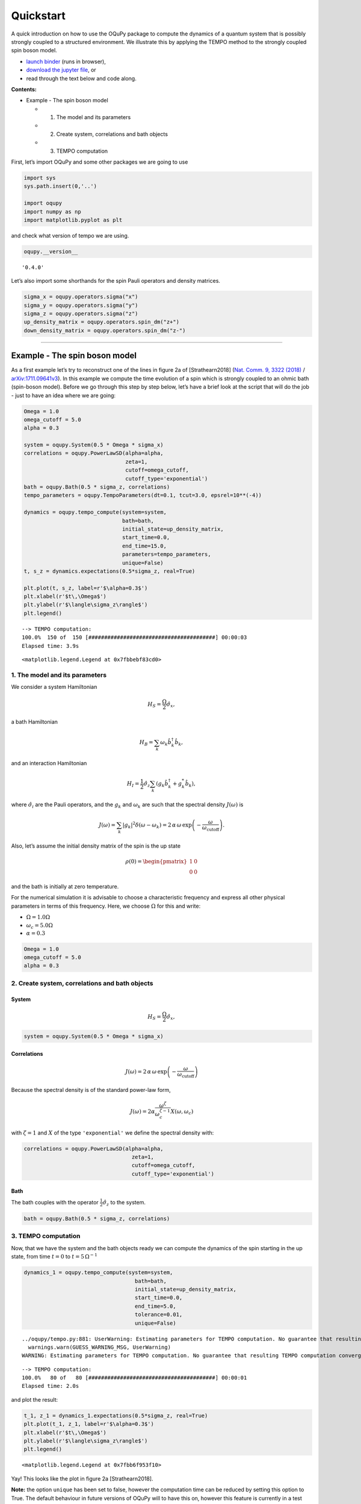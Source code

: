 Quickstart
==========

A quick introduction on how to use the OQuPy package to compute the
dynamics of a quantum system that is possibly strongly coupled to a
structured environment. We illustrate this by applying the TEMPO method
to the strongly coupled spin boson model.

-  `launch
   binder <https://mybinder.org/v2/gh/tempoCollaboration/OQuPy/HEAD?labpath=tutorials%2Fquickstart.ipynb>`__
   (runs in browser),
-  `download the jupyter
   file <https://raw.githubusercontent.com/tempoCollaboration/OQuPy/main/tutorials/quickstart.ipynb>`__,
   or
-  read through the text below and code along.

**Contents:**

-  Example - The spin boson model

   -  

      1. The model and its parameters

   -  

      2. Create system, correlations and bath objects

   -  

      3. TEMPO computation

First, let’s import OQuPy and some other packages we are going to use

.. code:: ipython3

    import sys
    sys.path.insert(0,'..')
    
    import oqupy
    import numpy as np
    import matplotlib.pyplot as plt

and check what version of tempo we are using.

.. code:: ipython3

    oqupy.__version__




.. parsed-literal::

    '0.4.0'



Let’s also import some shorthands for the spin Pauli operators and
density matrices.

.. code:: ipython3

    sigma_x = oqupy.operators.sigma("x")
    sigma_y = oqupy.operators.sigma("y")
    sigma_z = oqupy.operators.sigma("z")
    up_density_matrix = oqupy.operators.spin_dm("z+")
    down_density_matrix = oqupy.operators.spin_dm("z-")

--------------

Example - The spin boson model
------------------------------

As a first example let’s try to reconstruct one of the lines in figure
2a of [Strathearn2018] (`Nat. Comm. 9, 3322
(2018) <https://doi.org/10.1038/s41467-018-05617-3>`__ /
`arXiv:1711.09641v3 <https://arxiv.org/abs/1711.09641>`__). In this
example we compute the time evolution of a spin which is strongly
coupled to an ohmic bath (spin-boson model). Before we go through this
step by step below, let’s have a brief look at the script that will do
the job - just to have an idea where we are going:

.. code:: ipython3

    Omega = 1.0
    omega_cutoff = 5.0
    alpha = 0.3
    
    system = oqupy.System(0.5 * Omega * sigma_x)
    correlations = oqupy.PowerLawSD(alpha=alpha,
                                    zeta=1,
                                    cutoff=omega_cutoff,
                                    cutoff_type='exponential')
    bath = oqupy.Bath(0.5 * sigma_z, correlations)
    tempo_parameters = oqupy.TempoParameters(dt=0.1, tcut=3.0, epsrel=10**(-4))
    
    dynamics = oqupy.tempo_compute(system=system,
                                   bath=bath,
                                   initial_state=up_density_matrix,
                                   start_time=0.0,
                                   end_time=15.0,
                                   parameters=tempo_parameters,
                                   unique=False)
    t, s_z = dynamics.expectations(0.5*sigma_z, real=True)
    
    plt.plot(t, s_z, label=r'$\alpha=0.3$')
    plt.xlabel(r'$t\,\Omega$')
    plt.ylabel(r'$\langle\sigma_z\rangle$')
    plt.legend()


.. parsed-literal::

    --> TEMPO computation:
    100.0%  150 of  150 [########################################] 00:00:03
    Elapsed time: 3.9s




.. parsed-literal::

    <matplotlib.legend.Legend at 0x7fbbebf83cd0>




.. image:: quickstart_files/quickstart_9_2.png


1. The model and its parameters
~~~~~~~~~~~~~~~~~~~~~~~~~~~~~~~

We consider a system Hamiltonian

.. math::  H_{S} = \frac{\Omega}{2} \hat{\sigma}_x \mathrm{,}

a bath Hamiltonian

.. math::  H_{B} = \sum_k \omega_k \hat{b}^\dagger_k \hat{b}_k  \mathrm{,}

and an interaction Hamiltonian

.. math::  H_{I} =  \frac{1}{2} \hat{\sigma}_z \sum_k \left( g_k \hat{b}^\dagger_k + g^*_k \hat{b}_k \right) \mathrm{,}

where :math:`\hat{\sigma}_i` are the Pauli operators, and the
:math:`g_k` and :math:`\omega_k` are such that the spectral density
:math:`J(\omega)` is

.. math::  J(\omega) = \sum_k |g_k|^2 \delta(\omega - \omega_k) = 2 \, \alpha \, \omega \, \exp\left(-\frac{\omega}{\omega_\mathrm{cutoff}}\right) \mathrm{.} 

Also, let’s assume the initial density matrix of the spin is the up
state

.. math::  \rho(0) = \begin{pmatrix} 1 & 0 \\ 0 & 0 \end{pmatrix} 

and the bath is initially at zero temperature.

For the numerical simulation it is advisable to choose a characteristic
frequency and express all other physical parameters in terms of this
frequency. Here, we choose :math:`\Omega` for this and write:

-  :math:`\Omega = 1.0 \Omega`
-  :math:`\omega_c = 5.0 \Omega`
-  :math:`\alpha = 0.3`

.. code:: ipython3

    Omega = 1.0
    omega_cutoff = 5.0
    alpha = 0.3

2. Create system, correlations and bath objects
~~~~~~~~~~~~~~~~~~~~~~~~~~~~~~~~~~~~~~~~~~~~~~~

System
^^^^^^

.. math::  H_{S} = \frac{\Omega}{2} \hat{\sigma}_x \mathrm{,}

.. code:: ipython3

    system = oqupy.System(0.5 * Omega * sigma_x)

Correlations
^^^^^^^^^^^^

.. math::  J(\omega) = 2 \, \alpha \, \omega \, \exp\left(-\frac{\omega}{\omega_\mathrm{cutoff}}\right) 

Because the spectral density is of the standard power-law form,

.. math::  J(\omega) = 2 \alpha \frac{\omega^\zeta}{\omega_c^{\zeta-1}} X(\omega,\omega_c) 

with :math:`\zeta=1` and :math:`X` of the type ``'exponential'`` we
define the spectral density with:

.. code:: ipython3

    correlations = oqupy.PowerLawSD(alpha=alpha,
                                      zeta=1,
                                      cutoff=omega_cutoff,
                                      cutoff_type='exponential')

Bath
^^^^

The bath couples with the operator :math:`\frac{1}{2}\hat{\sigma}_z` to
the system.

.. code:: ipython3

    bath = oqupy.Bath(0.5 * sigma_z, correlations)

3. TEMPO computation
~~~~~~~~~~~~~~~~~~~~

Now, that we have the system and the bath objects ready we can compute
the dynamics of the spin starting in the up state, from time :math:`t=0`
to :math:`t=5\,\Omega^{-1}`

.. code:: ipython3

    dynamics_1 = oqupy.tempo_compute(system=system,
                                       bath=bath,
                                       initial_state=up_density_matrix,
                                       start_time=0.0,
                                       end_time=5.0,
                                       tolerance=0.01,
                                       unique=False)


.. parsed-literal::

    ../oqupy/tempo.py:881: UserWarning: Estimating parameters for TEMPO computation. No guarantee that resulting TEMPO computation converges towards the correct dynamics! Please refer to the TEMPO documentation and check convergence by varying the parameters for TEMPO manually.
      warnings.warn(GUESS_WARNING_MSG, UserWarning)
    WARNING: Estimating parameters for TEMPO computation. No guarantee that resulting TEMPO computation converges towards the correct dynamics! Please refer to the TEMPO documentation and check convergence by varying the parameters for TEMPO manually.


.. parsed-literal::

    --> TEMPO computation:
    100.0%   80 of   80 [########################################] 00:00:01
    Elapsed time: 2.0s


and plot the result:

.. code:: ipython3

    t_1, z_1 = dynamics_1.expectations(0.5*sigma_z, real=True)
    plt.plot(t_1, z_1, label=r'$\alpha=0.3$')
    plt.xlabel(r'$t\,\Omega$')
    plt.ylabel(r'$\langle\sigma_z\rangle$')
    plt.legend()




.. parsed-literal::

    <matplotlib.legend.Legend at 0x7fbb6f953f10>




.. image:: quickstart_files/quickstart_24_1.png


Yay! This looks like the plot in figure 2a [Strathearn2018].

**Note:** the option ``unique`` has been set to false, however the computation
time can be reduced by setting this option to True. The default behaviour in
future versions of OQuPy will to have this on, however this feature is
currently in a test phase. If in doubt compare your results with the option on
and off.

Let’s have a look at the above warning. It said:

::

   WARNING: Estimating parameters for TEMPO computation. No guarantee that resulting TEMPO computation converges towards the correct dynamics! Please refer to the TEMPO documentation and check convergence by varying the parameters for TEMPO manually.

We got this message because we didn’t tell the package what parameters
to use for the TEMPO computation, but instead only specified a
``tolerance``. The package tries it’s best by implicitly calling the
function ``oqupy.guess_tempo_parameters()`` to find parameters that are
appropriate for the spectral density and system objects given.

TEMPO Parameters
^^^^^^^^^^^^^^^^

There are **three key parameters** to a TEMPO computation:

-  ``dt`` - Length of a time step :math:`\delta t` - It should be small
   enough such that a trotterisation between the system Hamiltonian and
   the environment it valid, and the environment auto-correlation
   function is reasonably well sampled.

-  ``tcut`` (or ``dkmax``) - Memory cut-off time (or number of steps).
   It must be large enough to capture all non-Markovian effects of the
   environment.

-  ``epsrel`` - The maximal relative error :math:`\epsilon_\mathrm{rel}`
   in the singular value truncation - It must be small enough such that
   the numerical compression (using tensor network algorithms) does not
   truncate relevant correlations.

To choose the right set of initial parameters, we recommend to first use
the ``oqupy.guess_tempo_parameters()`` function and then check with the
helper function ``oqupy.helpers.plot_correlations_with_parameters()``
whether it satisfies the above requirements:

.. code:: ipython3

    parameters = oqupy.guess_tempo_parameters(system=system,
                                              bath=bath,
                                              start_time=0.0,
                                              end_time=5.0,
                                              tolerance=0.01)
    print(parameters)


.. parsed-literal::

    ../oqupy/tempo.py:881: UserWarning: Estimating parameters for TEMPO computation. No guarantee that resulting TEMPO computation converges towards the correct dynamics! Please refer to the TEMPO documentation and check convergence by varying the parameters for TEMPO manually.
      warnings.warn(GUESS_WARNING_MSG, UserWarning)
    WARNING: Estimating parameters for TEMPO computation. No guarantee that resulting TEMPO computation converges towards the correct dynamics! Please refer to the TEMPO documentation and check convergence by varying the parameters for TEMPO manually.


.. parsed-literal::

    ----------------------------------------------
    TempoParameters object: Roughly estimated parameters
     Estimated with 'guess_tempo_parameters()'
      dt                   = 0.0625 
      tcut [dkmax]         = 2.25 [36] 
      epsrel               = 2.4846963223857106e-05 
      add_correlation_time = None 
    


.. code:: ipython3

    fig, ax = plt.subplots(1,1)
    oqupy.helpers.plot_correlations_with_parameters(bath.correlations, parameters, ax=ax)




.. parsed-literal::

    <AxesSubplot:>




.. image:: quickstart_files/quickstart_31_1.png


In this plot you see the real and imaginary part of the environments
auto-correlation as a function of the delay time :math:`\tau` and the
sampling of it corresponding the the chosen parameters. Sampling points
with spacing ``dt`` are given up to time ``tcut`` (``dkmax`` points). We
can see that the auto-correlation function is close to zero for delay
times larger than approx :math:`2 \Omega^{-1}` and that the sampling
points follow the curve reasonably well. Thus this is a reasonable set
of parameters.

We can choose a set of parameters by hand and bundle them into a
``TempoParameters`` object,

.. code:: ipython3

    tempo_parameters = oqupy.TempoParameters(dt=0.1, tcut=3.0, epsrel=10**(-4), name="my rough parameters")
    print(tempo_parameters)


.. parsed-literal::

    ----------------------------------------------
    TempoParameters object: my rough parameters
     __no_description__
      dt                   = 0.1 
      tcut [dkmax]         = 3.0 [30] 
      epsrel               = 0.0001 
      add_correlation_time = None 
    


and check again with the helper function:

.. code:: ipython3

    fig, ax = plt.subplots(1,1)
    oqupy.helpers.plot_correlations_with_parameters(bath.correlations, tempo_parameters, ax=ax)




.. parsed-literal::

    <AxesSubplot:>




.. image:: quickstart_files/quickstart_36_1.png


We could feed this object into the ``oqupy.tempo_compute()`` function to
get the dynamics of the system. However, instead of that, we can split
up the work that ``oqupy.tempo_compute()`` does into several steps,
which allows us to resume a computation to get later system dynamics
without having to start over. For this we start with creating a
``Tempo`` object:

.. code:: ipython3

    tempo = oqupy.Tempo(system=system,
                          bath=bath,
                          parameters=tempo_parameters,
                          initial_state=up_density_matrix,
                          start_time=0.0,
                          unique=False)

We can start by computing the dynamics up to time
:math:`5.0\,\Omega^{-1}`,

.. code:: ipython3

    tempo.compute(end_time=5.0)


.. parsed-literal::

    --> TEMPO computation:
    100.0%   50 of   50 [########################################] 00:00:00
    Elapsed time: 0.6s




.. parsed-literal::

    <oqupy.dynamics.Dynamics at 0x7fe003f1dd80>



then get and plot the dynamics of expecatation values,

.. code:: ipython3

    dynamics_2 = tempo.get_dynamics()
    plt.plot(*dynamics_2.expectations(0.5*sigma_z, real=True), label=r'$\alpha=0.3$')
    plt.xlabel(r'$t\,\Omega$')
    plt.ylabel(r'$\langle\sigma_z\rangle$')
    plt.legend()




.. parsed-literal::

    <matplotlib.legend.Legend at 0x7fe003dc13f0>




.. image:: quickstart_files/quickstart_42_1.png


then continue the computation to :math:`15.0\,\Omega^{-1}`,

.. code:: ipython3

    tempo.compute(end_time=15.0)


.. parsed-literal::

    --> TEMPO computation:
    100.0%  100 of  100 [########################################] 00:00:02
    Elapsed time: 2.4s




.. parsed-literal::

    <oqupy.dynamics.Dynamics at 0x7fe003f1dd80>



and then again get and plot the dynamics of expecatation values.

.. code:: ipython3

    dynamics_2 = tempo.get_dynamics()
    plt.plot(*dynamics_2.expectations(0.5*sigma_z, real=True), label=r'$\alpha=0.3$')
    plt.xlabel(r'$t\,\Omega$')
    plt.ylabel(r'$\langle\sigma_z\rangle$')
    plt.legend()




.. parsed-literal::

    <matplotlib.legend.Legend at 0x7fe0083e6d70>




.. image:: quickstart_files/quickstart_46_1.png


Finally, we note: to validate the accuracy the result **it vital to
check the convergence of such a simulation by varying all three
computational parameters!** For this we recommend repeating the same
simulation with slightly “better” parameters (smaller ``dt``, larger
``tcut``, smaller ``epsrel``) and to consider the difference of the
result as an estimate of the upper bound of the accuracy of the
simulation.

--------------
